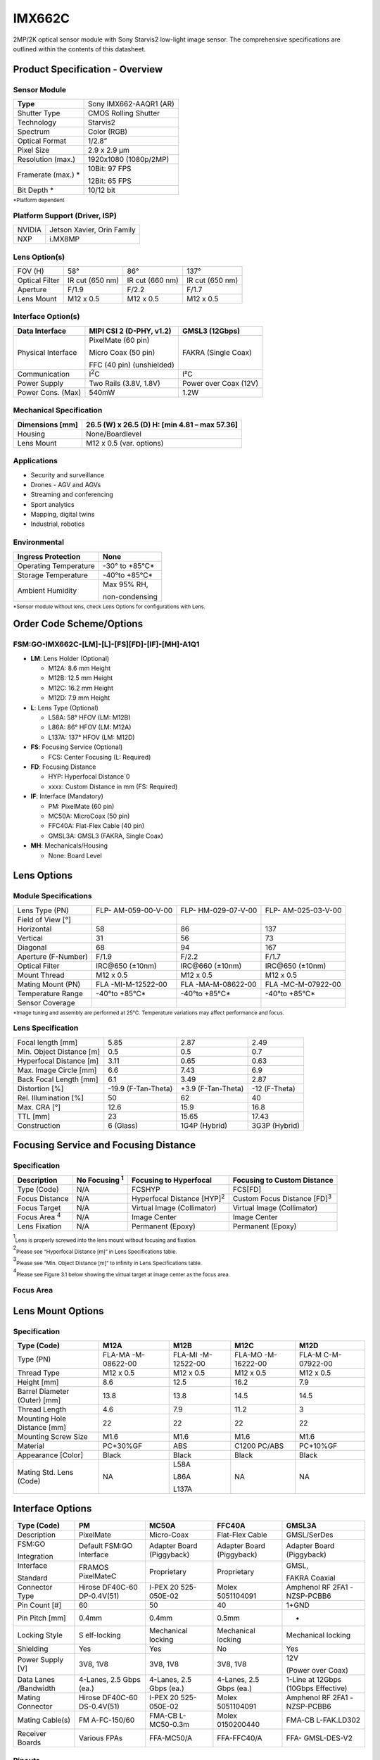 IMX662C
++++++++++++++++++++++++++++++++++++++++++

2MP/2K optical sensor module with Sony Starvis2 low-light image sensor. The comprehensive specifications are outlined within the contents of
this datasheet.

Product Specification - Overview
=================================

|image1|

Sensor Module
-------------

+----------------------------+-----------------------------------------+
| **Type**                   | Sony IMX662-AAQR1 (AR)                  |
+----------------------------+-----------------------------------------+
| Shutter Type               | CMOS Rolling Shutter                    |
+----------------------------+-----------------------------------------+
| Technology                 | Starvis2                                |
+----------------------------+-----------------------------------------+
| Spectrum                   | Color (RGB)                             |
+----------------------------+-----------------------------------------+
| Optical Format             | 1/2.8”                                  |
+----------------------------+-----------------------------------------+
| Pixel Size                 | 2.9 x 2.9 µm                            |
+----------------------------+-----------------------------------------+
| Resolution (max.)          | 1920x1080 (1080p/2MP)                   |
+----------------------------+-----------------------------------------+
| Framerate (max.) *         | 10Bit: 97 FPS                           |
|                            |                                         |
|                            | 12Bit: 65 FPS                           |
+----------------------------+-----------------------------------------+
| Bit Depth *                | 10/12 bit                               |
+----------------------------+-----------------------------------------+

:sub:`*Platform dependent`

Platform Support (Driver, ISP)
---------------------------------

+----------------------------+-----------------------------------------+
| NVIDIA                     | Jetson Xavier, Orin Family              |
+----------------------------+-----------------------------------------+
| NXP                        | i.MX8MP                                 |
+----------------------------+-----------------------------------------+

Lens Option(s)
---------------------------------

+--------------+-------------+---------------------+------------------+
| FOV (H)      | 58°         | 86°                 | 137°             |
+--------------+-------------+---------------------+------------------+
| Optical      | IR cut (650 | IR cut (660 nm)     | IR cut (650 nm)  |
| Filter       | nm)         |                     |                  |
+--------------+-------------+---------------------+------------------+
| Aperture     | F/1.9       | F/2.2               | F/1.7            |
+--------------+-------------+---------------------+------------------+
| Lens Mount   | M12 x 0.5   | M12 x 0.5           | M12 x 0.5        |
+--------------+-------------+---------------------+------------------+

Interface Option(s)
---------------------------------

+--------------+--------------------------+----------------------------+
| Data         | MIPI CSI 2 (D-PHY, v1.2) | GMSL3 (12Gbps)             |
| Interface    |                          |                            |
+==============+==========================+============================+
| Physical     | PixelMate (60 pin)       | FAKRA (Single Coax)        |
| Interface    |                          |                            |
|              | Micro Coax (50 pin)      |                            |
|              |                          |                            |
|              | FFC (40 pin)             |                            |
|              | (unshielded)             |                            |
+--------------+--------------------------+----------------------------+
| Communication| I\ :sup:`2`\ C           | I²C                        |                                                       
+--------------+--------------------------+----------------------------+
| Power Supply | Two Rails (3.8V, 1.8V)   | Power over Coax (12V)      |
+--------------+--------------------------+----------------------------+
| Power Cons.  | 540mW                    | 1.2W                       |
| (Max)        |                          |                            |
+--------------+--------------------------+----------------------------+

Mechanical Specification
---------------------------------

+-----------------------+----------------------------------------------+
| Dimensions [mm]       | 26.5 (W) x 26.5 (D)                          |
|                       | H: [min 4.81 – max 57.36]                    |
+=======================+==============================================+
| Housing               | None/Boardlevel                              |
+-----------------------+----------------------------------------------+
| Lens Mount            | M12 x 0.5 (var. options)                     |
+-----------------------+----------------------------------------------+

Applications
---------------------------------

-  Security and surveillance

-  Drones - AGV and AGVs

-  Streaming and conferencing

-  Sport analytics

-  Mapping, digital twins

-  Industrial, robotics

Environmental
---------------------------------

+-------------------------------------+--------------------------------+
| Ingress Protection                  | None                           |
+=====================================+================================+
| Operating Temperature               | -30° to +85°C\*                |
+-------------------------------------+--------------------------------+
| Storage Temperature                 | -40°to +85°C\*                 |
+-------------------------------------+--------------------------------+
| Ambient Humidity                    | Max 95% RH,                    |
|                                     |                                |
|                                     | non-condensing                 |
+-------------------------------------+--------------------------------+

:sub:`*Sensor module without lens, check Lens Options for configurations with Lens.`

Order Code Scheme/Options
===========================
FSM:GO-IMX662C-[LM]-[L]-[FS][FD]-[IF]-[MH]-A1Q1
---------------------------------------------------------------------------

-  **LM**: Lens Holder (Optional)

   -  M12A: 8.6 mm Height

   -  M12B: 12.5 mm Height

   -  M12C: 16.2 mm Height

   -  M12D: 7.9 mm Height

-  **L**: Lens Type (Optional)

   -  L58A: 58° HFOV (LM: M12B)

   -  L86A: 86° HFOV (LM: M12A)

   -  L137A: 137° HFOV (LM: M12D)

-  **FS**: Focusing Service (Optional)

   -  FCS: Center Focusing (L: Required)

-  **FD**: Focusing Distance

   -  HYP: Hyperfocal Distance`0

   -  xxxx: Custom Distance in mm (FS: Required)

-  **IF**: Interface (Mandatory)

   -  PM: PixelMate (60 pin)

   -  MC50A: MicroCoax (50 pin)

   -  FFC40A: Flat-Flex Cable (40 pin)

   -  GMSL3A: GMSL3 (FAKRA, Single Coax)

-  **MH**: Mechanicals/Housing

   -  None: Board Level

Lens Options 
=============

Module Specifications
---------------------

+------------------+----------------+----------------+----------------+
|Lens Type (PN)    | FLP-           | FLP-           | FLP-           |
|                  | AM-059-00-V-00 | HM-029-07-V-00 | AM-025-03-V-00 |
+------------------+----------------+----------------+----------------+
| Field of View    ||662-field1|    ||662-field2|    ||662-field3|    |
| [°]              |                |                |                |
+------------------+----------------+----------------+----------------+
| Horizontal       | 58             | 86             | 137            |
+------------------+----------------+----------------+----------------+
| Vertical         | 31             | 56             | 73             |
+------------------+----------------+----------------+----------------+
| Diagonal         | 68             | 94             | 167            |
+------------------+----------------+----------------+----------------+
| Aperture         | F/1.9          | F/2.2          | F/1.7          |
| (F-Number)       |                |                |                |
+------------------+----------------+----------------+----------------+
| Optical Filter   |IRC\@650 (±10nm)| IRC\@660       | IRC\@650       |
|                  |                | (±10nm)        | (±10nm)        |
+------------------+----------------+----------------+----------------+
| Mount Thread     | M12 x 0.5      | M12 x 0.5      | M12 x 0.5      |
+------------------+----------------+----------------+----------------+
| Mating Mount     | FLA            | FLA            | FLA            |
| (PN)             | -MI-M-12522-00 | -MA-M-08622-00 | -MC-M-07922-00 |
+------------------+----------------+----------------+----------------+
| Temperature      | -40°to +85°C\* | -40°to +85°C\* | -40°to +85°C\* |
| Range            |                |                |                |
+------------------+----------------+----------------+----------------+
| Sensor Coverage  | |662-sensor1|  | |662-sensor2|  | |662-sensor3|  |
+------------------+----------------+----------------+----------------+

:sub:`*Image tuning and assembly are performed at 25°C. Temperature variations may affect performance and focus.`

Lens Specification 
-------------------

+-------------------+----------------+----------------+----------------+
| Focal length [mm] | 5.85           | 2.87           | 2.49           |
+-------------------+----------------+----------------+----------------+
| Min. Object       | 0.5            | 0.5            | 0.7            |
| Distance [m]      |                |                |                |
+-------------------+----------------+----------------+----------------+
| Hyperfocal        | 3.11           | 0.65           | 0.63           |
| Distance [m]      |                |                |                |
+-------------------+----------------+----------------+----------------+
| Max. Image Circle | 6.6            | 7.43           | 6.9            |
| [mm]              |                |                |                |
+-------------------+----------------+----------------+----------------+
| Back Focal Length | 6.1            | 3.49           | 2.87           |
| [mm]              |                |                |                |
+-------------------+----------------+----------------+----------------+
| Distortion [%]    | -19.9          | +3.9           | -12 (F-Theta)  |
|                   | (F-Tan-Theta)  | (F-Tan-Theta)  |                |
+-------------------+----------------+----------------+----------------+
| Rel. Illumination | 50             | 62             | 40             |
| [%]               |                |                |                |
+-------------------+----------------+----------------+----------------+
| Max. CRA [°]      | 12.6           | 15.9           | 16.8           |
+-------------------+----------------+----------------+----------------+
| TTL [mm]          | 23             | 15.65          | 17.43          |
+-------------------+----------------+----------------+----------------+
| Construction      | 6 (Glass)      | 1G4P (Hybrid)  | 3G3P (Hybrid)  |
+-------------------+----------------+----------------+----------------+

Focusing Service and Focusing Distance 
=======================================

Specification
---------------

+------------+-----------+----------------------+----------------------+
|Description |No Focusing| Focusing to          | Focusing to Custom   |
|            |\ :sup:`1`\| Hyperfocal           | Distance             |
|            |           |                      |                      |
+============+===========+======================+======================+
| Type       | N/A       | FCSHYP               | FCS[FD]              |
| (Code)     |           |                      |                      |
+------------+-----------+----------------------+----------------------+
| Focus      | N/A       | Hyperfocal Distance  | Custom Focus Distance|
| Distance   |           | [HYP]\ :sup:`2`\     | [FD]\ :sup:`3`\      |
+------------+-----------+----------------------+----------------------+
| Focus      | N/A       | Virtual Image        | Virtual Image        |
| Target     |           | (Collimator)         | (Collimator)         |
+------------+-----------+----------------------+----------------------+
|Focus Area  | N/A       | Image Center         | Image Center         |
|\ :sup:`4`\ |           |                      |                      |
+------------+-----------+----------------------+----------------------+
| Lens       | N/A       | Permanent (Epoxy)    | Permanent (Epoxy)    |
| Fixation   |           |                      |                      |
+------------+-----------+----------------------+----------------------+

\ :sup:`1`\ :sub:`Lens is properly screwed into the lens mount without focusing and fixation.`

\ :sup:`2`\ :sub:`Please see “Hyperfocal Distance [m]” in Lens Specifications table.`

\ :sup:`3`\ :sub:`Please see “Min. Object Distance [m]” to infinity in Lens Specifications table.`

\ :sup:`4`\ :sub:`Please see Figure 3.1 below showing the virtual target at image center as the focus area.`

Focus Area
----------

|image-662-focus-area|

Lens Mount Options
====================

Specification
-------------

+-----------+-------------+-------------+-------------+--------------+
| Type      | M12A        | M12B        | M12C        | M12D         |
| (Code)    |             |             |             |              |
+===========+=============+=============+=============+==============+
| Type (PN) | FLA-MA      | FLA-MI      | FLA-MO      | FLA-M        |
|           | -M-08622-00 | -M-12522-00 | -M-16222-00 | C-M-07922-00 |
+-----------+-------------+-------------+-------------+--------------+
| Thread    | M12 x 0.5   | M12 x 0.5   | M12 x 0.5   | M12 x 0.5    |
| Type      |             |             |             |              |
+-----------+-------------+-------------+-------------+--------------+
| Height    | 8.6         | 12.5        | 16.2        | 7.9          |
| [mm]      |             |             |             |              |
+-----------+-------------+-------------+-------------+--------------+
| Barrel    | 13.8        | 13.8        | 14.5        | 14.5         |
| Diameter  |             |             |             |              |
| (Outer)   |             |             |             |              |
| [mm]      |             |             |             |              |
+-----------+-------------+-------------+-------------+--------------+
| Thread    | 4.6         | 7.9         | 11.2        | 3            |
| Length    |             |             |             |              |
+-----------+-------------+-------------+-------------+--------------+
| Mounting  | 22          | 22          | 22          | 22           |
| Hole      |             |             |             |              |
| Distance  |             |             |             |              |
| [mm]      |             |             |             |              |
+-----------+-------------+-------------+-------------+--------------+
| Mounting  | M1.6        | M1.6        | M1.6        | M1.6         |
| Screw     |             |             |             |              |
| Size      |             |             |             |              |
+-----------+-------------+-------------+-------------+--------------+
| Material  | PC+30%GF    | ABS         | C1200       | PC+10%GF     |
|           |             |             | PC/ABS      |              |
+-----------+-------------+-------------+-------------+--------------+
| Appearance| Black       | Black       | Black       | Black        |
| [Color]   |             |             |             |              |
+-----------+-------------+-------------+-------------+--------------+
| Mating    | NA          | L58A        | NA          | NA           |
| Std. Lens |             |             |             |              |
| (Code)    |             | L86A        |             |              |
|           |             |             |             |              |
|           |             | L137A       |             |              |
+-----------+-------------+-------------+-------------+--------------+

Interface Options
===================

+------------+-------------+-------------+-------------+-------------+
| Type       | PM          | MC50A       | FFC40A      | GMSL3A      |
| (Code)     |             |             |             |             |
+============+=============+=============+=============+=============+
| Description| PixelMate   | Micro-Coax  | Flat-Flex   | GMSL/SerDes |
|            |             |             | Cable       |             |
+------------+-------------+-------------+-------------+-------------+
| FSM:GO     | Default     | Adapter     | Adapter     | Adapter     |
|            | FSM:GO      | Board       | Board       | Board       |
| Integration| Interface   | (Piggyback) | (Piggyback) | (Piggyback) |
+------------+-------------+-------------+-------------+-------------+
| Interface  | FRAMOS      | Proprietary | Proprietary | GMSL,       |
|            | PixelMateC  |             |             |             |
| Standard   |             |             |             | FAKRA       |
|            |             |             |             | Coaxial     |
+------------+-------------+-------------+-------------+-------------+
| Connector  | Hirose      | I-PEX       | Molex       | Amphenol RF |
| Type       | DF40C-60    | 20          | 5051104091  | 2FA1        |
|            | DP-0.4V(51) | 525-050E-02 |             | -NZSP-PCBB6 |
+------------+-------------+-------------+-------------+-------------+
| Pin Count  | 60          | 50          | 40          | 1+GND       |
| [#]        |             |             |             |             |
+------------+-------------+-------------+-------------+-------------+
| Pin Pitch  | 0.4mm       | 0.4mm       | 0.5mm       | -           |
| [mm]       |             |             |             |             |
+------------+-------------+-------------+-------------+-------------+
| Locking    | S           | Mechanical  | Mechanical  | Mechanical  |
| Style      | elf-locking | locking     | locking     | locking     |
+------------+-------------+-------------+-------------+-------------+
| Shielding  | Yes         | Yes         | No          | Yes         |
+------------+-------------+-------------+-------------+-------------+
| Power      | 3V8, 1V8    | 3V8, 1V8    | 3V8, 1V8    | 12V         |
| Supply [V] |             |             |             |             |
|            |             |             |             | (Power over |
|            |             |             |             | Coax)       |
+------------+-------------+-------------+-------------+-------------+
| Data       | 4-Lanes,    | 4-Lanes,    | 4-Lanes,    | 1-Line at   |
| Lanes      | 2.5 Gbps    | 2.5 Gbps    | 2.5 Gbps    | 12Gbps      |
| /Bandwidth | (ea.)       | (ea.)       | (ea.)       | (10Gbps     |
|            |             |             |             | Effective)  |
+------------+-------------+-------------+-------------+-------------+
| Mating     | Hirose      | I-PEX       | Molex       | Amphenol RF |
| Connector  | DF40C-60    | 20          | 5051104091  | 2FA1        |
|            | DS-0.4V(51) | 525-050E-02 |             | -NZSP-PCBB6 |
+------------+-------------+-------------+-------------+-------------+
| Mating     | FM          | FMA-CB      | Molex       | FMA-CB      |
| Cable(s)   | A-FC-150/60 | L-MC50-0.3m | 0150200440  | L-FAK.LD302 |
+------------+-------------+-------------+-------------+-------------+
| Receiver   | Various     | FFA-MC50/A  | FFA-FFC40/A | FFA-        |
| Boards     | FPAs        |             |             | GMSL-DES-V2 |
+------------+-------------+-------------+-------------+-------------+

Pinouts
------------

**WARNING** Pin 1 is identified on the board. Orient accordingly, paying
close attention to the pin number in reference to the locater view
illustrated below. Failure to align correctly will cause permanent
damage.

PixelMate:
~~~~~~~~~~

|image2| 

+-------------------------+------+------------------+------+----------------+
| Type: Hirose            |Pinout|                  |Pinout|                |
| DF40C-60DP-0.4V(51)     |      |                  |      |                |
+=========================+======+==================+======+================+
|                         | 1    | 3V8_VDD          | 2    | 1V8_VDD        |
+-------------------------+------+------------------+------+----------------+
|                         | 3    | 3V8_VDD          | 4    | 1V8_VDD        |
+-------------------------+------+------------------+------+----------------+
|                         | 5    | NC               | 6    | NC             |
+-------------------------+------+------------------+------+----------------+
|                         | 7    | NC               | 8    | NC             |
+-------------------------+------+------------------+------+----------------+
|                         | 9    | NC               | 10   | NC             |
+-------------------------+------+------------------+------+----------------+
|                         | 11   | GND              | 12   | GND            |
+-------------------------+------+------------------+------+----------------+
|                         | 13   | GND              | 14   | GND            |
+-------------------------+------+------------------+------+----------------+
|                         | 15   | IS_RST_0         | 16   | NC             |
+-------------------------+------+------------------+------+----------------+
|                         | 17   | NC               | 18   | NC             |
+-------------------------+------+------------------+------+----------------+
|                         | 19   | XMASTER          | 20   | TOUT1          |
+-------------------------+------+------------------+------+----------------+
|                         | 21   | I2C_SCL          | 22   | NC             |
+-------------------------+------+------------------+------+----------------+
|                         | 23   | NC               | 24   | NC             |
+-------------------------+------+------------------+------+----------------+
|                         | 25   | XVS              | 26   | NC             |
+-------------------------+------+------------------+------+----------------+
|                         | 27   | I2C_SDA          | 28   | NC             |
+-------------------------+------+------------------+------+----------------+
|                         | 29   | XHS              | 30   | TENABLE        |
+-------------------------+------+------------------+------+----------------+
|                         | 31   | NC               | 32   | TOUT0          |
+-------------------------+------+------------------+------+----------------+
|                         | 33   | NC               | 34   | NC             |
+-------------------------+------+------------------+------+----------------+
|                         | 33   | SLAMODE0         | 36   | SLAMODE1       |
+-------------------------+------+------------------+------+----------------+
|                         | 37   | GND              | 38   | GND            |
+-------------------------+------+------------------+------+----------------+
|                         | 39   | NC               | 40   | NC             |
+-------------------------+------+------------------+------+----------------+
|                         | 41   | NC               | 42   | NC             |
+-------------------------+------+------------------+------+----------------+
|                         | 43   | GND              | 44   | GND            |
+-------------------------+------+------------------+------+----------------+
|                         | 45   | NC               | 46   | D_DATA_3_P     |
+-------------------------+------+------------------+------+----------------+
|                         | 47   | NC               | 48   | D_DATA_3_N     |
+-------------------------+------+------------------+------+----------------+
|                         | 49   | GND              | 50   | GND            |
+-------------------------+------+------------------+------+----------------+
|                         | 51   | D_DATA_0_N       | 52   | D_DATA_1_N     |
+-------------------------+------+------------------+------+----------------+
|                         | 53   | D_DATA_0_P       | 54   | D_DATA_1_P     |
+-------------------------+------+------------------+------+----------------+
|                         | 55   | GND              | 56   | GND            |
+-------------------------+------+------------------+------+----------------+
|                         | 57   | D_DATA_2_P       | 58   | D_CLK_0_P      |
+-------------------------+------+------------------+------+----------------+
|                         | 59   | D_DATA_2_N       | 60   | D_CLK_0_N      |
+-------------------------+------+------------------+------+----------------+

MC50:
~~~~~

|image3| 

+-------------------------+------+------------------+------+------------------+
| Type: I-PEX             |Pinout|                  |Pinout|                  |
| 20525-050E-02           |      |                  |      |                  |
+=========================+======+==================+======+==================+
|                         | 1    | GND              | 26   | I2C_SDA          |
+-------------------------+------+------------------+------+------------------+
|                         | 2    | D_CLK_0_N        | 27   | NC               |
+-------------------------+------+------------------+------+------------------+
|                         | 3    | D_CLK_0_P        | 28   | XVS              |
+-------------------------+------+------------------+------+------------------+
|                         | 4    | GND              | 29   | NC               |
+-------------------------+------+------------------+------+------------------+
|                         | 5    | D_DATA_2_N       | 30   | NC               |
+-------------------------+------+------------------+------+------------------+
|                         | 6    | D_DATA_2_P       | 31   | I2C_SCL          |
+-------------------------+------+------------------+------+------------------+
|                         | 7    | GND              | 32   | TOUT1            |
+-------------------------+------+------------------+------+------------------+
|                         | 8    | D_DATA_1_P       | 33   | XMASTER          |
+-------------------------+------+------------------+------+------------------+
|                         | 9    | D_DATA_1_N       | 34   | NC               |
+-------------------------+------+------------------+------+------------------+
|                         | 10   | GND              | 35   | NC               |
+-------------------------+------+------------------+------+------------------+
|                         | 11   | D_DATA_0_P       | 36   | NC               |
+-------------------------+------+------------------+------+------------------+
|                         | 12   | D_DATA_0_N       | 37   | IS_RST_0         |
+-------------------------+------+------------------+------+------------------+
|                         | 13   | GND              | 38   | GND              |
+-------------------------+------+------------------+------+------------------+
|                         | 14   | D_DATA_3_N       | 39   | NC               |
+-------------------------+------+------------------+------+------------------+
|                         | 15   | D_DATA_3_P       | 40   | NC               |
+-------------------------+------+------------------+------+------------------+
|                         | 16   | GND              | 41   | NC               |
+-------------------------+------+------------------+------+------------------+
|                         | 17   | NC               | 42   | NC               |
+-------------------------+------+------------------+------+------------------+
|                         | 18   | SLAMODE1         | 43   | NC               |
+-------------------------+------+------------------+------+------------------+
|                         | 19   | SLAMODE0         | 44   | NC               |
+-------------------------+------+------------------+------+------------------+
|                         | 20   | NC               | 45   | GND              |
+-------------------------+------+------------------+------+------------------+
|                         | 21   | NC               | 46   | 1V8_VDD          |
+-------------------------+------+------------------+------+------------------+
|                         | 22   | TOUT0            | 47   | 1V8_VDD          |
+-------------------------+------+------------------+------+------------------+
|                         | 23   | NC               | 48   | GND              |
+-------------------------+------+------------------+------+------------------+
|                         | 24   | TENABLE          | 49   | 3V8_VDD          |
+-------------------------+------+------------------+------+------------------+
|                         | 25   | XHS              | 50   | 3V8_VDD          |
+-------------------------+------+------------------+------+------------------+

FFC40:
~~~~~~

|image4|

+------------------------+------+------------------+------+-------------------+
| Type: Molex 5051104091 |Pinout|                  |Pinout|                   |
+========================+======+==================+======+===================+
|                        | 1    | GND              | 21   | NC                |
+------------------------+------+------------------+------+-------------------+
|                        | 2    | D_CLK_0_N        | 22   | XHS               |
+------------------------+------+------------------+------+-------------------+
|                        | 3    | D_CLK_0_P        | 23   | XVS               |
+------------------------+------+------------------+------+-------------------+
|                        | 4    | GND              | 24   | I2C_SDA           |
+------------------------+------+------------------+------+-------------------+
|                        | 5    | D_DATA_2_N       | 25   | I2C_SCL           |
+------------------------+------+------------------+------+-------------------+
|                        | 6    | D_DATA_2_P       | 26   | XMASTER0          |
+------------------------+------+------------------+------+-------------------+
|                        | 7    | GND              | 27   | IS_RST_0          |
+------------------------+------+------------------+------+-------------------+
|                        | 8    | D_DATA_1_P       | 28   | NC                |
+------------------------+------+------------------+------+-------------------+
|                        | 9    | D_DATA_1_N       | 29   | NC                |
+------------------------+------+------------------+------+-------------------+
|                        | 10   | GND              | 30   | NC                |
+------------------------+------+------------------+------+-------------------+
|                        | 11   | D_DATA_0_P       | 31   | NC                |
+------------------------+------+------------------+------+-------------------+
|                        | 12   | D_DATA_0_N       | 32   | NC                |
+------------------------+------+------------------+------+-------------------+
|                        | 13   | GND              | 33   | NC                |
+------------------------+------+------------------+------+-------------------+
|                        | 14   | D_DATA_3_N       | 34   | GND               |
+------------------------+------+------------------+------+-------------------+
|                        | 15   | D_DATA_3_P       | 35   | 1V8_VDD           |
+------------------------+------+------------------+------+-------------------+
|                        | 16   | GND              | 36   | 1V8_VDD           |
+------------------------+------+------------------+------+-------------------+
|                        | 17   | NC               | 37   | GND               |
+------------------------+------+------------------+------+-------------------+
|                        | 18   | GND              | 38   | 3V8_VDD           |
+------------------------+------+------------------+------+-------------------+
|                        | 19   | NC               | 39   | 3V8_VDD           |
+------------------------+------+------------------+------+-------------------+
|                        | 20   | NC               | 40   | GND               |
+------------------------+------+------------------+------+-------------------+

GMSL3A:
~~~~~~~

|image5| 

+-----------------------------+--------+-------------------------------------+
| Type: 2FA1-NZSP-PCBB6       | Pinout |                                     |
+=============================+========+=====================================+
|                             | 1      | GMSL_SIOP                           |
+-----------------------------+--------+-------------------------------------+
|                             | 2      | GND                                 |
+-----------------------------+--------+-------------------------------------+

Signal Description
-----------------------

+----------------------------------+-----------------------------------+
| **3V8_VDD**                      | **1V8_VDD**                       |
|                                  |                                   |
| I/O Type Power                   | I/O Type Power                    |
|                                  |                                   |
| Function 3.8V Power supply       | Function 1.8V Power supply        |
|                                  |                                   |
| Connected to LDO_IC              | Connected to LDO_IC               |
|                                  |                                   |
| DC Charact. 3V8_VDD=3.7V-5.1V,   | DC Charact. 1V8_VDD=1.7V-1.9V,    |
|                                  |                                   |
| max. 0.3A per line               | max. 0.3A per line                |
+----------------------------------+-----------------------------------+
| **IS_RST_0**                     | **SLAMODE0/1**                    |
|                                  |                                   |
| I/O Type IN                      | I/O Type IN                       |
|                                  |                                   |
| Function Image sensor reset      | Function I2C slave address        |
| (XCLR)                           | configuration                     |
|                                  |                                   |
| Connected to Reset_IC            | Connected to Image Sensor,        |
|                                  | pull-down res. 10k                |
| I/O Standard LVCMOS18 (1.8V)     |                                   |
|                                  | I/O Standard LVCMOS18 (1.8V)      |
| I/O State Normal: High,          |                                   |
|                                  | DC Charact. VILmax=0.36V,         |
| Reset: Low                       | VIHmin=1.44V                      |
|                                  |                                   |
| DC Charact. VILmax=0.36V,        |                                   |
| VIHmin=1.44V                     |                                   |
+----------------------------------+-----------------------------------+
| **I2C_SCL**                      | **I2C_SDA**                       |
|                                  |                                   |
| I/O Type IN/OUT                  | I/O Type IN/OUT                   |
|                                  |                                   |
| Function I2C clock               | Function I2C data                 |
|                                  |                                   |
| Connected to Image Sensor, no    | Connected to Image Sensor, no     |
| pull-up                          | pull-up                           |
|                                  |                                   |
| I/O Standard LVCMOS18 (1.8V)     | I/O Standard LVCMOS18 (1.8V)      |
|                                  |                                   |
| DC Charact. VILmax=0.54V,        | DC Charact. VILmax=0.36V,         |
| VIHmin=1.26V                     | VIHmin=1.44V                      |
+----------------------------------+-----------------------------------+
| **XMASTER**                      | **XVS / XHS**                     |
|                                  |                                   |
| I/O Type IN                      | I/O Type IN/OUT                   |
|                                  |                                   |
| Function Image sensor            | Function Vertical/Horizontal sync |
| master/slave                     | signal                            |
|                                  |                                   |
| Connected to Image Sensor,       | Connected to Image Sensor,        |
| pull-down res. 10k               | pull-up res. 10k                  |
|                                  |                                   |
| I/O Standard LVCMOS18 (1.8V)     | I/O Standard LVCMOS18 (1.8V)      |
|                                  |                                   |
| DC Charact. VOLmax=0.36,         | DC Charact. VILmax=0.36V,         |
| VOLmin=1.44V                     | VIHmin=1.44V,                     |
|                                  |                                   |
|                                  | VOLmax=0.2V, VOHmin=1.6V          |
+----------------------------------+-----------------------------------+
| **TENABLE**                      | **TOUT0/1**                       |
|                                  |                                   |
| I/O Type IN                      | I/O Type OUT                      |
|                                  |                                   |
| Function Test enable             | Function Test output pins from    |
|                                  | image sensor                      |
| Connected to Image Sensor        |                                   |
|                                  | Connected to Image Sensor         |
| I/O Standard LVCMOS18 (1.8V)     |                                   |
|                                  | I/O Standard LVCMOS18 (1.8V)      |
| DC Charact. VILmax=0.36V,        |                                   |
| VIHmin=1.44V                     | DC Charact. VILmax=0.36V,         |
|                                  | VIHmin=1.44V                      |
+----------------------------------+-----------------------------------+
| **D_DATA\_#_P/N**                | **D_CLK_0_P/N**                   |
|                                  |                                   |
| I/O Type OUT                     | I/O Type OUT                      |
|                                  |                                   |
| Function MIPI-CSI2 output data   | Function MIPI-CSI2 output clock   |
|                                  | (Positive/Negative)               |
| (Lane #, Positive/Negative)      |                                   |
|                                  | Connected to Image sensor         |
| Connected to Image sensor        |                                   |
|                                  | I/O Standard MIPI D-PHY           |
| I/O Standard MIPI D-PHY          |                                   |
+----------------------------------+-----------------------------------+

I2C Address Configuration (SLAMODE)
----------------------------------------

+---------+----------+------------------------------------------------+
| SLAMODE0| SLAMODE1 | I2C Address                                    |
|         |          |                                                |
+=========+==========+================================================+
| 0       | 0        | 0x1A                                           |
+---------+----------+------------------------------------------------+
| 0       | 1        | 0x10                                           |
+---------+----------+------------------------------------------------+
| 1       | 0        | 0x36                                           |
+---------+----------+------------------------------------------------+
| 1       | 1        | 0x37                                           |
+---------+----------+------------------------------------------------+

Power-On Sequencing
------------------------

For correct function, the host system must follow the below timing to
properly power up or reset the module.

3V8_VDD should be generated after 1V8_VDD, or, ideally at the same time.
RST_0 pin low after powering up PixelMate voltage rails; **180 ms**.

|image6| 

Legend
~~~~~~

Times and voltages which are represented in the above figure are as
follows:

-  3V8_VDD - 3V8 voltage supply from host

-  1V8_VDD - 1V8 voltage supply from host

-  RST_0 - reset signal driven from the host

-  I2C_SCL - I2C Clock

-  I2C_SDA - I2C Data

Mechanical Drawings 
=====================

The following chapter contains the measured drawings split into the core
segments of the product.

-  Bare Sensor Module

-  with Lens

-  with Lens Mount only

-  with Interface Adapter

All measures refer to the backside of the sensor module PCB and allow
this way to obtain the overall measures. Unit of measurements is
milimeters [mm].

Sensor Module (Bare FSM:GO) 
----------------------------

Interface: PixelMate
~~~~~~~~~~~~~~~~~~~~

|image7|

FSM:GO with Lens
---------------------

L58A:
~~~~~

58° HFOV (LH: M12B)

|image8|

L86A:
~~~~~

86° HFOV (LH: M12A)

|image9|

L137A:
~~~~~~

137° HFOV (LH: M12D)

|image10|

FSM:GO with Mount
---------------------
M12A:
~~~~~

8.6 mm Height

|image11|

M12B:
~~~~~

12.5 mm Height

|image12|

M12C:
~~~~~

16.2 mm Height

|image13|

M12D:
~~~~~

7.9 mm Height (wider fitting)

|image14|

FSM:GO with Interface Adapter
----------------------------------

**PM:** See Bare Sensor Module

**NOTE** Interface adapters fixed with screws for transport, mounting
screws not included in product photos and drawings.

**MC50A:** MicroCoax (50 pin)

|image15|

**FFC40A:** Flat-Flex Cable (40 pin)

|image16| 

**GMSL3A** (FAKRA, Single Coax)

|image17|

Platform and Software Specification 
====================================

NVIDIA Jetson Family Support
---------------------------------

**Supported Platforms:**

+-------+------------------+-------+------------------+-------+------------------+-------+------------------+
|       | Jetson           |       | Jetson           |       | Jetson           |       | Jetson           |
|       | AGX              |       | Xavier           |       | AGX              |       | Orin             |
|       | Xavier           |       | NX               |       | Orin             |       | Nano             |
|       | Devkit           |       | Devkit           |       | Devkit           |       | and              |
|       |                  |       |                  |       |                  |       | Jetson           |
|       |                  |       |                  |       |                  |       | Orin             |
|       |                  |       |                  |       |                  |       | NX Devkits       |
+=======+==================+=======+==================+=======+==================+=======+==================+
| Image | Support          | GMSL  | Support          | GMSL  | Support          | GMSL  | Support          |
| Sensor| (Native)         |       | (Native)         |       | (Native)         |       | (Native)         |
+-------+------------------+-------+------------------+-------+------------------+-------+------------------+
| IMX662| Yes              | Yes   | Yes              | Yes   | Yes              | Yes   | Yes              |
+-------+------------------+-------+------------------+-------+------------------+-------+------------------+

**Supported Features:**

+--------+--------------+---------------+-------------+-------------+-------------+-------------+
|  Mode  |  Resolution  |  Description  |2lane/10b    |2lane/12b    |4lane/10b    |4lane/12b    |
|        |              |               |[FPS]        |[FPS]        |[FPS]        |[FPS]        |
+========+==============+===============+=============+=============+=============+=============+
|   0    | 1920x1080    | CROP          | 97.8        | 65.2        | 97.8        | 65.2        |
|        |              |               |             |             |             |             |
+--------+--------------+---------------+-------------+-------------+-------------+-------------+
|   1    | 1280x720     | 720P MODE     | 142.4       | 94.9        | 142.4       | 94.9        |
|        |              |               |             |             |             |             |
+--------+--------------+---------------+-------------+-------------+-------------+-------------+
|   2    | 640x480      | CROP          | 204.5       | 136.4       | 204.5       | 136.4       |
|        |              |               |             |             |             |             |
+--------+--------------+---------------+-------------+-------------+-------------+-------------+
|   3    | 968x550      | BINNING       | NA          | 96.1        | NA          | 96.1        |
|        |              | H2V2          |             |             |             |             |
+--------+--------------+---------------+-------------+-------------+-------------+-------------+

**Implemented Sensor Features:**

+----------------------------------+-----------------------------------+
| Sensor Feature                   | Support                           |
+==================================+===================================+
| Gain (Analog/Digital)            | Yes                               |
+----------------------------------+-----------------------------------+
| Frame Rate                       | Yes                               |
+----------------------------------+-----------------------------------+
| Exposure                         | Yes                               |
+----------------------------------+-----------------------------------+
| Flip/Mirror                      | NA                                |
+----------------------------------+-----------------------------------+
| IS Mode (Master/Slave)           | Yes                               |
+----------------------------------+-----------------------------------+
| Sensor Mode ID                   | Yes                               |
+----------------------------------+-----------------------------------+
| Test Pattern                     | Yes                               |
+----------------------------------+-----------------------------------+
| Black Level                      | Yes                               |
+----------------------------------+-----------------------------------+
| Clear HDR                        | NA                                |
+----------------------------------+-----------------------------------+
| Broadcast                        | Yes                               |
+----------------------------------+-----------------------------------+
| Data Rate                        | Yes                               |
+----------------------------------+-----------------------------------+
| Synchronizing (Master/Slave)     | Yes                               |
+----------------------------------+-----------------------------------+

**Supported ISP Features:**

+----------------------------------+-----------------------------------+
| Image Signal Processing Feature  | Support                           |
+==================================+===================================+
| Demosaic                         | Yes                               |
+----------------------------------+-----------------------------------+
| Black Level Compensation         | Yes                               |
+----------------------------------+-----------------------------------+
| Bad Pixel Correction             | Yes                               |
+----------------------------------+-----------------------------------+
| Color Correction                 | Yes                               |
+----------------------------------+-----------------------------------+
| Auto White Balance (A, TL84,     | Yes                               |
| D65)                             |                                   |
+----------------------------------+-----------------------------------+
| Manual White Balancing           | Yes                               |
+----------------------------------+-----------------------------------+
| Lens Shading/Falloff Correction  | Yes                               |
+----------------------------------+-----------------------------------+
| Noise Reduction                  | Yes                               |
+----------------------------------+-----------------------------------+
| Sharpening                       | Yes                               |
+----------------------------------+-----------------------------------+
| Auto Exposure, Gain, Gamma,      | Yes                               |
| Color/Tone, Contrast Tuning      |                                   |
+----------------------------------+-----------------------------------+

NXP i.MX8MP Support
-------------------

**Supported Platforms:**

+------------+-----------+-----------------------+--------------------+
|            |           | i.MX 8M PLUS Devkit   |                    |
+============+===========+=======================+====================+
|Image sensor| Driver    | Support (Native)      | GMSL               |
+------------+-----------+-----------------------+--------------------+
| IMX662     | IMX662    | Yes                   | NA                 |
+------------+-----------+-----------------------+--------------------+

**Supported Features:**

+------+-------------+--------------+--------------+--------------+
| Mode | Resolution  | Description  | 4lane/10b    | 4lane/12b    |
|      |             |              | [FPS]        | [FPS]        |
+======+=============+==============+==============+==============+
| 0    | 1920x1080   | FULL_PIX     | 60 (594 Mbps)| 60 (594 Mbps)|
|      |             |              | 60 (720 Mbps)|              |
+------+-------------+--------------+--------------+--------------+
| 1    | 1280x720    | CROP         | 60 (594 Mbps)| 60 (594 Mbps)|
|      |             |              | 60 (720 Mbps)|              |
+------+-------------+--------------+--------------+--------------+
| 2    | 960x540     | BINNING      | NA           | 60 fps / 594 |
|      |             |              |              | Mbps         |
+------+-------------+--------------+--------------+--------------+
| 3    | 640x480     | BINNING + ROI| NA           | 60 fps / 594 |
|      |             |              |              | Mbps         |
+------+-------------+--------------+--------------+--------------+

**Implemented Features:**

+----------------------------------+-----------------------------------+
| Supported Features               | FSM:GO-IMX662C                    |
+==================================+===================================+
| Gain (Analog/Digital)            | Yes                               |
+----------------------------------+-----------------------------------+
| Frame Rate                       | Yes                               |
+----------------------------------+-----------------------------------+
| Exposure                         | Yes                               |
+----------------------------------+-----------------------------------+
| Flip/Mirror                      | NA                                |
+----------------------------------+-----------------------------------+
| IS Mode (Master/Slave)           | NA                                |
+----------------------------------+-----------------------------------+
| Sensor Mode ID                   | Yes                               |
+----------------------------------+-----------------------------------+
| Test Pattern                     | Yes                               |
+----------------------------------+-----------------------------------+
| Black Level                      | Yes                               |
+----------------------------------+-----------------------------------+
| HDR                              | NA                                |
+----------------------------------+-----------------------------------+
| Broadcast                        | NA                                |
+----------------------------------+-----------------------------------+
| Data Rate                        | Yes                               |
+----------------------------------+-----------------------------------+
| Synchronizing Master mode        | Yes                               |
+----------------------------------+-----------------------------------+

.. |image1| image:: 662-1.png
   :width: 2.6in
   :height: 2in
.. |image2| image:: 662-2.png
   :width: 1.6in
   :height: 2in
.. |image3| image:: 662-3.png
   :width: 1.64in
   :height: 2in
.. |image4| image:: 662-4.png
   :width: 1.67in
   :height: 2in
.. |image5| image:: 662-5.png
   :width: 2.70in
   :height: 2.5in
.. |image6| image:: 662-6.png
   :width: 6.7in
   :height: 2.5in
.. |image7| image:: 662-7.svg
   :width: 800px
   :height: 400px
.. |image8| image:: 662-8.svg
   :width: 844px
   :height: 400px
.. |image9| image:: 662-9.svg
   :width: 475px
   :height: 475px
.. |image10| image:: 662-10.svg
   :width: 737px
   :height: 400px
.. |image11| image:: 662-11.svg
   :width: 610px
   :height: 400px
.. |image12| image:: 662-12.svg
   :width: 670px
   :height: 400px
.. |image13| image:: 662-13.svg
   :width: 664px
   :height: 400px
.. |image14| image:: 662-14.svg
   :width: 602px
   :height: 400px
.. |image15| image:: 662-15.svg
   :width: 696px
   :height: 400px
.. |image16| image:: 662-16.svg
   :width: 666px
   :height: 400px
.. |image17| image:: 662-17.svg
   :width: 766px
   :height: 400px
.. |662-field1| image:: 662-field1.svg
   :width: 260px
   :height: 150px
.. |662-field2| image:: 662-field2.svg
   :width: 261px
   :height: 150px
.. |662-field3| image:: 662-field3.svg
   :width: 261px
   :height: 150px
.. |662-sensor1| image:: 662-sensor1.svg
   :width: 200px
   :height: 200px
.. |662-sensor2| image:: 662-sensor2.svg
   :width: 200px
   :height: 200px
.. |662-sensor3| image:: 662-sensor3.svg
   :width: 200px
   :height: 200px
.. |image-662-focus-area| image:: image-662-focus-area.png
   :width: 4.2in
   :height: 2.5in                  
   
   
   